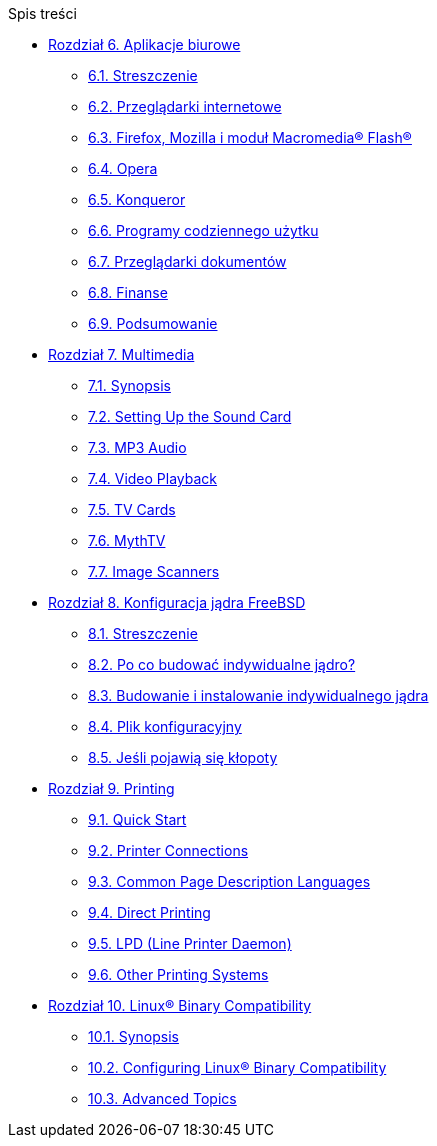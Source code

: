 // Code generated by the FreeBSD Documentation toolchain. DO NOT EDIT.
// Please don't change this file manually but run `make` to update it.
// For more information, please read the FreeBSD Documentation Project Primer

[.toc]
--
[.toc-title]
Spis treści

* link:../desktop[Rozdział 6. Aplikacje biurowe]
** link:../desktop/#desktop-synopsis[6.1. Streszczenie]
** link:../desktop/#desktop-browsers[6.2. Przeglądarki internetowe]
** link:../desktop/#moz-flash-plugin[6.3. Firefox, Mozilla i moduł Macromedia(R) Flash(R)]
** link:../desktop/#[6.4. Opera]
** link:../desktop/#[6.5. Konqueror]
** link:../desktop/#desktop-productivity[6.6. Programy codziennego użytku]
** link:../desktop/#desktop-viewers[6.7. Przeglądarki dokumentów]
** link:../desktop/#desktop-finance[6.8. Finanse]
** link:../desktop/#desktop-summary[6.9. Podsumowanie]
* link:../multimedia[Rozdział 7. Multimedia]
** link:../multimedia/#multimedia-synopsis[7.1. Synopsis]
** link:../multimedia/#sound-setup[7.2. Setting Up the Sound Card]
** link:../multimedia/#sound-mp3[7.3. MP3 Audio]
** link:../multimedia/#video-playback[7.4. Video Playback]
** link:../multimedia/#tvcard[7.5. TV Cards]
** link:../multimedia/#mythtv[7.6. MythTV]
** link:../multimedia/#scanners[7.7. Image Scanners]
* link:../kernelconfig[Rozdział 8. Konfiguracja jądra FreeBSD]
** link:../kernelconfig/#kernelconfig-synopsis[8.1. Streszczenie]
** link:../kernelconfig/#kernelconfig-custom-kernel[8.2. Po co budować indywidualne jądro?]
** link:../kernelconfig/#kernelconfig-building[8.3. Budowanie i instalowanie indywidualnego jądra]
** link:../kernelconfig/#kernelconfig-config[8.4. Plik konfiguracyjny]
** link:../kernelconfig/#kernelconfig-trouble[8.5. Jeśli pojawią się kłopoty]
* link:../printing[Rozdział 9. Printing]
** link:../printing/#printing-quick-start[9.1. Quick Start]
** link:../printing/#printing-connections[9.2. Printer Connections]
** link:../printing/#printing-pdls[9.3. Common Page Description Languages]
** link:../printing/#printing-direct[9.4. Direct Printing]
** link:../printing/#printing-lpd[9.5. LPD (Line Printer Daemon)]
** link:../printing/#printing-other[9.6. Other Printing Systems]
* link:../linuxemu[Rozdział 10. Linux(R) Binary Compatibility]
** link:../linuxemu/#linuxemu-synopsis[10.1. Synopsis]
** link:../linuxemu/#linuxemu-lbc-install[10.2. Configuring Linux(R) Binary Compatibility]
** link:../linuxemu/#linuxemu-advanced[10.3. Advanced Topics]
--
